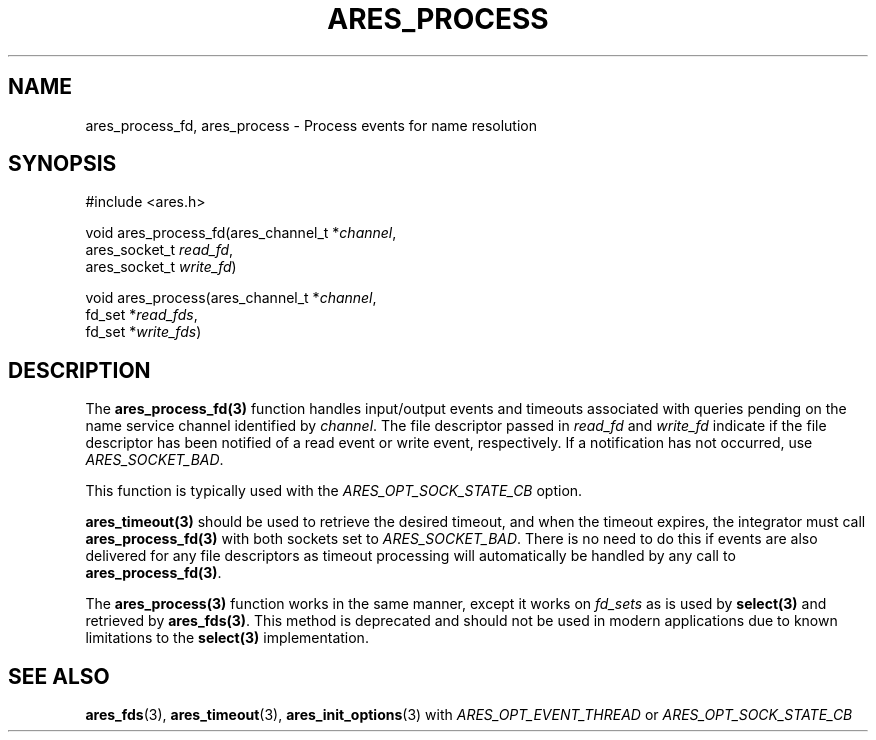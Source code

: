 .\"
.\" Copyright 1998 by the Massachusetts Institute of Technology.
.\" SPDX-License-Identifier: MIT
.\"
.TH ARES_PROCESS 3 "25 July 1998"
.SH NAME
ares_process_fd, ares_process \- Process events for name resolution
.SH SYNOPSIS
.nf
#include <ares.h>

void ares_process_fd(ares_channel_t *\fIchannel\fP,
                     ares_socket_t \fIread_fd\fP,
                     ares_socket_t \fIwrite_fd\fP)

void ares_process(ares_channel_t *\fIchannel\fP,
                  fd_set *\fIread_fds\fP,
                  fd_set *\fIwrite_fds\fP)

.fi
.SH DESCRIPTION
The \fBares_process_fd(3)\fP function handles input/output events and timeouts
associated with queries pending on the name service channel identified by
\fIchannel\fP. The file descriptor passed in \fIread_fd\fP and \fIwrite_fd\fP
indicate if the file descriptor has been notified of a read event or write
event, respectively.  If a notification has not occurred, use
\fIARES_SOCKET_BAD\fP.

This function is typically used with the \fIARES_OPT_SOCK_STATE_CB\fP option.

\fBares_timeout(3)\fP should be used to retrieve the desired timeout, and when
the timeout expires, the integrator must call \fBares_process_fd(3)\fP with
both sockets set to \fIARES_SOCKET_BAD\fP.  There is no need to do this if
events are also delivered for any file descriptors as timeout processing
will automatically be handled by any call to \fBares_process_fd(3)\fP.

The \fBares_process(3)\fP function works in the same manner, except it works
on \fIfd_sets\fP as is used by \fBselect(3)\fP and retrieved by
\fBares_fds(3)\fP.  This method is deprecated and should not be used in modern
applications due to known limitations to the \fBselect(3)\fP implementation.


.SH SEE ALSO
.BR ares_fds (3),
.BR ares_timeout (3),
.BR ares_init_options (3)
with \fIARES_OPT_EVENT_THREAD\fP or \fIARES_OPT_SOCK_STATE_CB\fP
